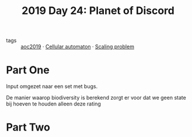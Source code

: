 :PROPERTIES:
:ID:       5069d37d-6869-49b6-a1bd-4c51c354a2b0
:END:
#+title: 2019 Day 24: Planet of Discord
#+filetags: :python:

- tags :: [[id:e28a8549-79c6-4060-83a2-a6bcbe0bb09f][aoc2019]] · [[id:8a5fcefc-68be-4871-934c-7033fcee652c][Cellular automaton]] · [[id:28998a92-8554-4fb0-9bfa-ee6265ff6258][Scaling problem]]

* Part One

Input omgezet naar een set met bugs.

De manier waarop biodiversity is berekend zorgt er voor dat we geen state bij
hoeven te houden alleen deze rating

* Part Two
